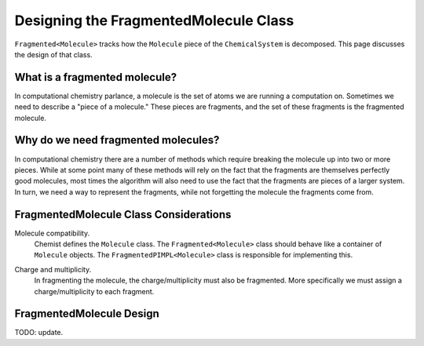 .. Copyright 2023 NWChemEx-Project
..
.. Licensed under the Apache License, Version 2.0 (the "License");
.. you may not use this file except in compliance with the License.
.. You may obtain a copy of the License at
..
.. http://www.apache.org/licenses/LICENSE-2.0
..
.. Unless required by applicable law or agreed to in writing, software
.. distributed under the License is distributed on an "AS IS" BASIS,
.. WITHOUT WARRANTIES OR CONDITIONS OF ANY KIND, either express or implied.
.. See the License for the specific language governing permissions and
.. limitations under the License.

.. _designing_fragmented_molecule_class:

######################################
Designing the FragmentedMolecule Class
######################################

.. |n| replace:: :math:`n`

``Fragmented<Molecule>`` tracks how the ``Molecule`` piece of the 
``ChemicalSystem`` is decomposed. This page discusses the design of that class.

******************************
What is a fragmented molecule?
******************************

In computational chemistry parlance, a molecule is the set of atoms we are
running a computation on. Sometimes we need to describe a "piece of a 
molecule." These pieces are fragments, and the set of these fragments is the
fragmented molecule.

************************************
Why do we need fragmented molecules?
************************************

In computational chemistry there are a number of methods which require breaking
the molecule up into two or more pieces. While at some point many of these
methods will rely on the fact that the fragments are themselves perfectly good
molecules, most times the algorithm will also need to use the fact that the
fragments are pieces of a larger system. In turn, we need a way to represent
the fragments, while not forgetting the molecule the fragments come from.

***************************************
FragmentedMolecule Class Considerations
***************************************

.. _fm_molecule:

Molecule compatibility.
   Chemist defines the ``Molecule`` class. The ``Fragmented<Molecule>`` class
   should behave like a container of ``Molecule`` objects. The 
   ``FragmentedPIMPL<Molecule>`` class is responsible for implementing this.

.. _fm_charge_mult:

Charge and multiplicity.
   In fragmenting the molecule, the charge/multiplicity must also be fragmented.
   More specifically we must assign a charge/multiplicity to each fragment.

*************************
FragmentedMolecule Design
*************************

TODO: update.